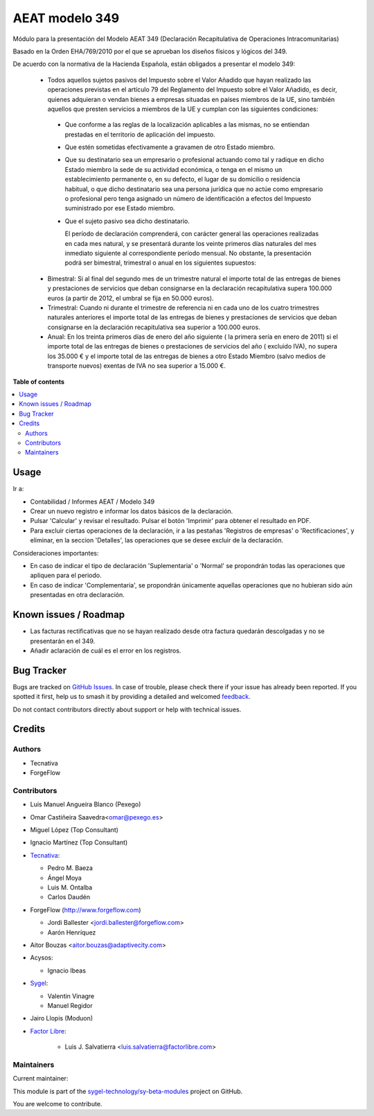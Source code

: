 ===============
AEAT modelo 349
===============

.. 
   !!!!!!!!!!!!!!!!!!!!!!!!!!!!!!!!!!!!!!!!!!!!!!!!!!!!
   !! This file is generated by oca-gen-addon-readme !!
   !! changes will be overwritten.                   !!
   !!!!!!!!!!!!!!!!!!!!!!!!!!!!!!!!!!!!!!!!!!!!!!!!!!!!
   !! source digest: sha256:7c389082fa1882eea820838fe714919ce75b6887dd370c5a952c6047299cbd24
   !!!!!!!!!!!!!!!!!!!!!!!!!!!!!!!!!!!!!!!!!!!!!!!!!!!!

.. |badge1| image:: https://img.shields.io/badge/maturity-Mature-brightgreen.png
    :target: https://odoo-community.org/page/development-status
    :alt: Mature
.. |badge2| image:: https://img.shields.io/badge/licence-AGPL--3-blue.png
    :target: http://www.gnu.org/licenses/agpl-3.0-standalone.html
    :alt: License: AGPL-3
.. |badge3| image:: https://img.shields.io/badge/github-sygel--technology%2Fsy--beta--modules-lightgray.png?logo=github
    :target: https://github.com/sygel-technology/sy-beta-modules/tree/17.0/l10n_es_aeat_mod349
    :alt: sygel-technology/sy-beta-modules

|badge1| |badge2| |badge3|

Módulo para la presentación del Modelo AEAT 349 (Declaración
Recapitulativa de Operaciones Intracomunitarias)

Basado en la Orden EHA/769/2010 por el que se aprueban los diseños
físicos y lógicos del 349.

De acuerdo con la normativa de la Hacienda Española, están obligados a
presentar el modelo 349:

   - Todos aquellos sujetos pasivos del Impuesto sobre el Valor Añadido
     que hayan realizado las operaciones previstas en el artículo 79 del
     Reglamento del Impuesto sobre el Valor Añadido, es decir, quienes
     adquieran o vendan bienes a empresas situadas en países miembros de
     la UE, sino también aquellos que presten servicios a miembros de la
     UE y cumplan con las siguientes condiciones:

   ..

      - Que conforme a las reglas de la localización aplicables a las
        mismas, no se entiendan prestadas en el territorio de aplicación
        del impuesto.

      - Que estén sometidas efectivamente a gravamen de otro Estado
        miembro.

      - Que su destinatario sea un empresario o profesional actuando
        como tal y radique en dicho Estado miembro la sede de su
        actividad económica, o tenga en el mismo un establecimiento
        permanente o, en su defecto, el lugar de su domicilio o
        residencia habitual, o que dicho destinatario sea una persona
        jurídica que no actúe como empresario o profesional pero tenga
        asignado un número de identificación a efectos del Impuesto
        suministrado por ese Estado miembro.

      - Que el sujeto pasivo sea dicho destinatario.

        El período de declaración comprenderá, con carácter general las
        operaciones realizadas en cada mes natural, y se presentará
        durante los veinte primeros días naturales del mes inmediato
        siguiente al correspondiente período mensual. No obstante, la
        presentación podrá ser bimestral, trimestral o anual en los
        siguientes supuestos:

   - Bimestral: Si al final del segundo mes de un trimestre natural el
     importe total de las entregas de bienes y prestaciones de servicios
     que deban consignarse en la declaración recapitulativa supera
     100.000 euros (a partir de 2012, el umbral se fija en 50.000
     euros).
   - Trimestral: Cuando ni durante el trimestre de referencia ni en cada
     uno de los cuatro trimestres naturales anteriores el importe total
     de las entregas de bienes y prestaciones de servicios que deban
     consignarse en la declaración recapitulativa sea superior a 100.000
     euros.
   - Anual: En los treinta primeros días de enero del año siguiente ( la
     primera sería en enero de 2011) si el importe total de las entregas
     de bienes o prestaciones de servicios del año ( excluido IVA), no
     supera los 35.000 € y el importe total de las entregas de bienes a
     otro Estado Miembro (salvo medios de transporte nuevos) exentas de
     IVA no sea superior a 15.000 €.

**Table of contents**

.. contents::
   :local:

Usage
=====

Ir a:

- Contabilidad / Informes AEAT / Modelo 349
- Crear un nuevo registro e informar los datos básicos de la
  declaración.
- Pulsar 'Calcular' y revisar el resultado. Pulsar el botón 'Imprimir'
  para obtener el resultado en PDF.
- Para excluir ciertas operaciones de la declaración, ir a las pestañas
  'Registros de empresas' o 'Rectificaciones', y eliminar, en la seccion
  'Detalles', las operaciones que se desee excluir de la declaración.

Consideraciones importantes:

- En caso de indicar el tipo de declaración 'Suplementaria' o 'Normal'
  se propondrán todas las operaciones que apliquen para el periodo.
- En caso de indicar 'Complementaria', se propondrán únicamente aquellas
  operaciones que no hubieran sido aún presentadas en otra declaración.

Known issues / Roadmap
======================

- Las facturas rectificativas que no se hayan realizado desde otra
  factura quedarán descolgadas y no se presentarán en el 349.
- Añadir aclaración de cuál es el error en los registros.

Bug Tracker
===========

Bugs are tracked on `GitHub Issues <https://github.com/sygel-technology/sy-beta-modules/issues>`_.
In case of trouble, please check there if your issue has already been reported.
If you spotted it first, help us to smash it by providing a detailed and welcomed
`feedback <https://github.com/sygel-technology/sy-beta-modules/issues/new?body=module:%20l10n_es_aeat_mod349%0Aversion:%2017.0%0A%0A**Steps%20to%20reproduce**%0A-%20...%0A%0A**Current%20behavior**%0A%0A**Expected%20behavior**>`_.

Do not contact contributors directly about support or help with technical issues.

Credits
=======

Authors
-------

* Tecnativa
* ForgeFlow

Contributors
------------

- Luis Manuel Angueira Blanco (Pexego)

- Omar Castiñeira Saavedra<omar@pexego.es>

- Miguel López (Top Consultant)

- Ignacio Martínez (Top Consultant)

- `Tecnativa <https://www.tecnativa.com>`__:

  - Pedro M. Baeza
  - Ángel Moya
  - Luis M. Ontalba
  - Carlos Daudén

- ForgeFlow (http://www.forgeflow.com)

  - Jordi Ballester <jordi.ballester@forgeflow.com>
  - Aarón Henríquez

- Aitor Bouzas <aitor.bouzas@adaptivecity.com>

- Acysos:

  - Ignacio Ibeas

- `Sygel <https://www.sygel.es>`__:

  - Valentin Vinagre
  - Manuel Regidor

- Jairo Llopis (Moduon)

- `Factor Libre <https://factorlibre.com>`__:

     - Luis J. Salvatierra <luis.salvatierra@factorlibre.com>

Maintainers
-----------

.. |maintainer-pedrobaeza| image:: https://github.com/pedrobaeza.png?size=40px
    :target: https://github.com/pedrobaeza
    :alt: pedrobaeza

Current maintainer:

|maintainer-pedrobaeza| 

This module is part of the `sygel-technology/sy-beta-modules <https://github.com/sygel-technology/sy-beta-modules/tree/17.0/l10n_es_aeat_mod349>`_ project on GitHub.

You are welcome to contribute.
